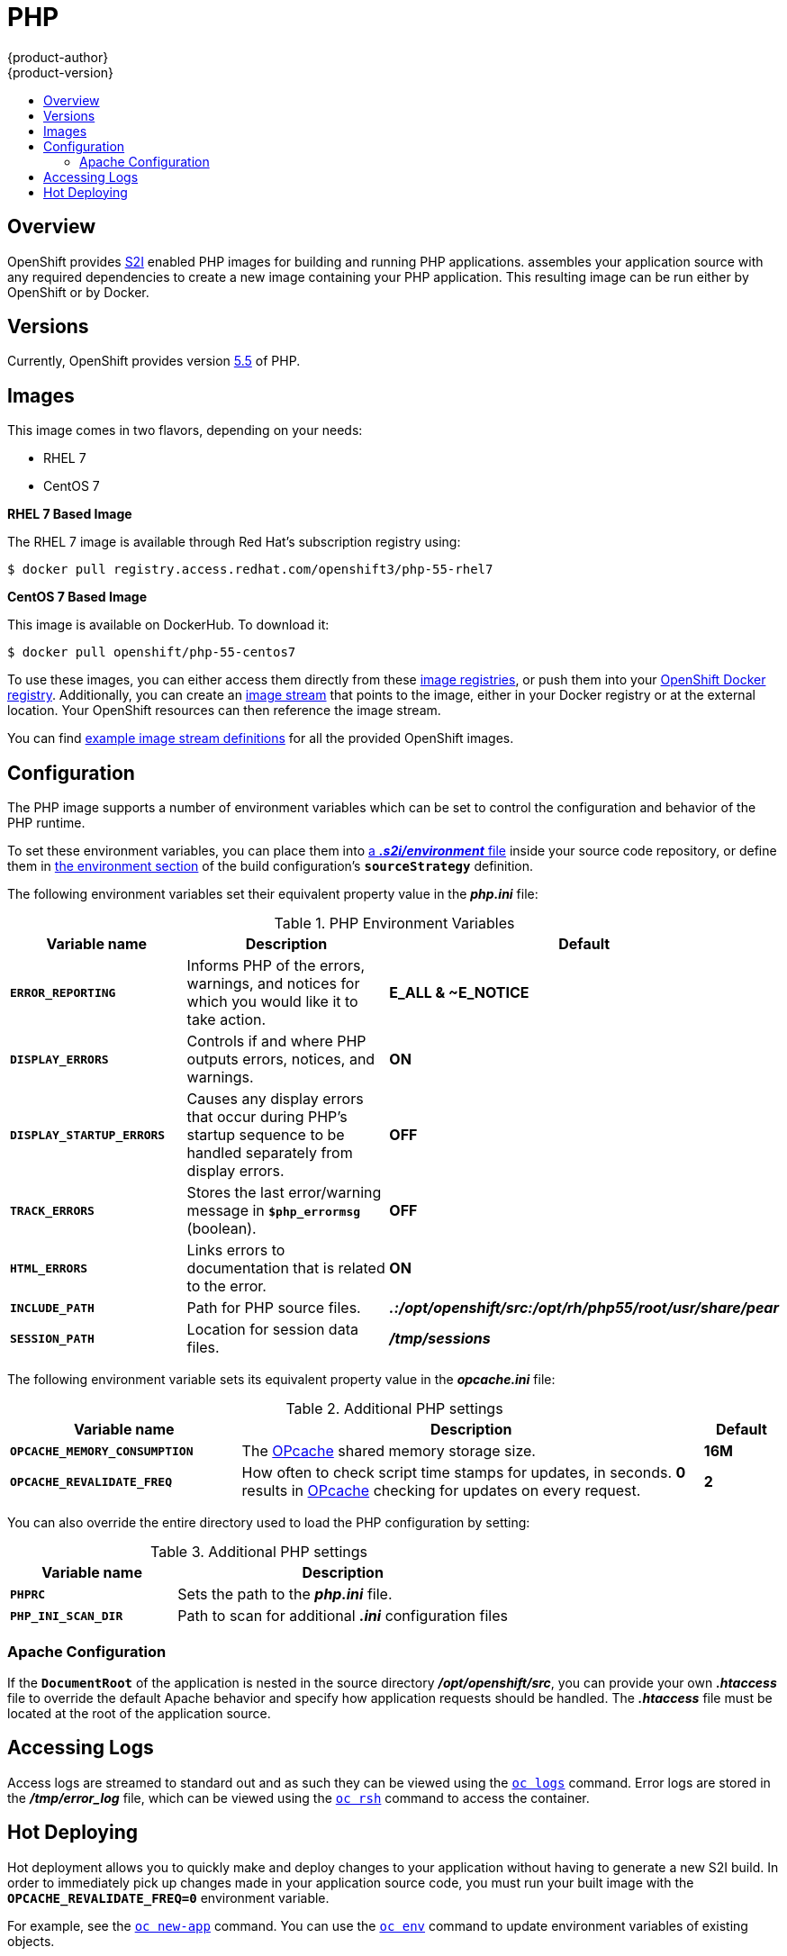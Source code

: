 [[using-images-s2i-images-php]]
= PHP
{product-author}
{product-version}
:data-uri:
:icons:
:experimental:
:toc: macro
:toc-title:

toc::[]

== Overview
OpenShift provides
link:../../architecture/core_concepts/builds_and_image_streams.html#source-build[S2I]
enabled PHP images for building and running PHP applications.
ifdef::openshift-origin[]
The https://github.com/openshift/sti-php[PHP S2I builder image]
endif::openshift-origin[]
ifdef::openshift-enterprise[]
The PHP S2I builder image
endif::openshift-enterprise[]
assembles your application source with any required dependencies to create a
new image containing your PHP application. This resulting image can be run
either by OpenShift or by Docker.

[[php-versions]]
== Versions

Currently, OpenShift provides version
https://github.com/openshift/sti-php/tree/master/5.5[5.5] of PHP.

[[php-images]]
== Images

This image comes in two flavors, depending on your needs:

* RHEL 7
* CentOS 7

*RHEL 7 Based Image*

The RHEL 7 image is available through Red Hat's subscription registry using:

----
$ docker pull registry.access.redhat.com/openshift3/php-55-rhel7
----

*CentOS 7 Based Image*

This image is available on DockerHub. To download it:

----
$ docker pull openshift/php-55-centos7
----

To use these images, you can either access them directly from these
link:../../architecture/infrastructure_components/image_registry.html[image
registries], or push them into your
link:../../architecture/infrastructure_components/image_registry.html#integrated-openshift-registry[OpenShift Docker
registry]. Additionally, you can create an
link:../../architecture/core_concepts/builds_and_image_streams.html#image-streams[image
stream] that points to the image, either in your Docker registry or at the
external location. Your OpenShift resources can then reference the image stream.

You can find
https://github.com/openshift/origin/tree/master/examples/image-streams[example
image stream definitions] for all the provided OpenShift images.

[[php-configuration]]
== Configuration

The PHP image supports a number of environment variables which can be set to
control the configuration and behavior of the PHP runtime.

To set these environment variables, you can place them into
link:../../dev_guide/builds.html#environment-files[a *_.s2i/environment_* file]
inside your source code repository, or define them in
link:../../dev_guide/builds.html#buildconfig-environment[the environment
section] of the build configuration's `*sourceStrategy*` definition.

The following environment variables set their equivalent property value in the
*_php.ini_* file:

.PHP Environment Variables
[cols="4a,6a,6a",options="header"]
|===

|Variable name |Description |Default

|`*ERROR_REPORTING*`
|Informs PHP of the errors, warnings, and notices for which you would like it to
take action.
|*E_ALL & ~E_NOTICE*

|`*DISPLAY_ERRORS*`
|Controls if and where PHP outputs errors, notices, and warnings.
|*ON*

|`*DISPLAY_STARTUP_ERRORS*`
|Causes any display errors that occur during PHP's startup sequence to be
handled separately from display errors.
|*OFF*

|`*TRACK_ERRORS*`
|Stores the last error/warning message in `*$php_errormsg*` (boolean).
|*OFF*

|`*HTML_ERRORS*`
|Links errors to documentation that is related to the error.
|*ON*

|`*INCLUDE_PATH*`
|Path for PHP source files.
|*_.:/opt/openshift/src:/opt/rh/php55/root/usr/share/pear_*

|`*SESSION_PATH*`
|Location for session data files.
|*_/tmp/sessions_*
|===

The following environment variable sets its equivalent property value in the
*_opcache.ini_* file:

.Additional PHP settings
[cols="3a,6a,1a",options="header"]
|===

|Variable name |Description |Default

|`*OPCACHE_MEMORY_CONSUMPTION*`
|The link:http://php.net/manual/en/book.opcache.php[OPcache] shared memory
storage size.
|*16M*

|`*OPCACHE_REVALIDATE_FREQ*`
|How often to check script time stamps for updates, in seconds. *0* results in
link:http://php.net/manual/en/book.opcache.php[OPcache] checking for updates on
every request.
|*2*
|===

You can also override the entire directory used to load the PHP configuration by setting:

.Additional PHP settings
[cols="3a,6a",options="header"]
|===

| Variable name | Description

|`*PHPRC*`
|Sets the path to the *_php.ini_* file.

|`*PHP_INI_SCAN_DIR*`
|Path to scan for additional *_.ini_* configuration files
|===

[[php-apache-configuration]]
=== Apache Configuration

If the `*DocumentRoot*` of the application is nested in the source directory
*_/opt/openshift/src_*, you can provide your own *_.htaccess_* file to override
the default Apache behavior and specify how application requests should be
handled. The *_.htaccess_* file must be located at the root of the application
source.

[[php-logging]]
== Accessing Logs

Access logs are streamed to standard out and as such they can be viewed using
the
link:../../cli_reference/basic_cli_operations.html#troubleshooting-and-debugging-cli-operations[`oc
logs`] command. Error logs are stored in the *_/tmp/error_log_* file, which can
be viewed using the
link:../../cli_reference/basic_cli_operations.html#troubleshooting-and-debugging-cli-operations[`oc
rsh`] command to access the container.

[[php-hot-deploy]]
== Hot Deploying

Hot deployment allows you to quickly make and deploy changes to your application
without having to generate a new S2I build. In order to immediately pick up
changes made in your application source code, you must run your built image with
the `*OPCACHE_REVALIDATE_FREQ=0*` environment variable.

For example, see the
link:../../dev_guide/new_app.html#specifying-environment-variables[`oc new-app`]
command. You can use the
link:../../dev_guide/environment_variables.html#set-environment-variables[`oc
env`] command to update environment variables of existing objects.

[WARNING]
====
You should only use this option while developing or debugging; it is not
recommended to turn this on in your production environment.
====

To change your source code in a running pod, use the
link:../../cli_reference/basic_cli_operations.html#troubleshooting-and-debugging-cli-operations[`oc
rsh`] command to enter the container:

----
$ oc rsh <pod_id>
----

After you enter into the running container, your current directory is set to
*_/opt/app-root/src_*, where the source code is located.
